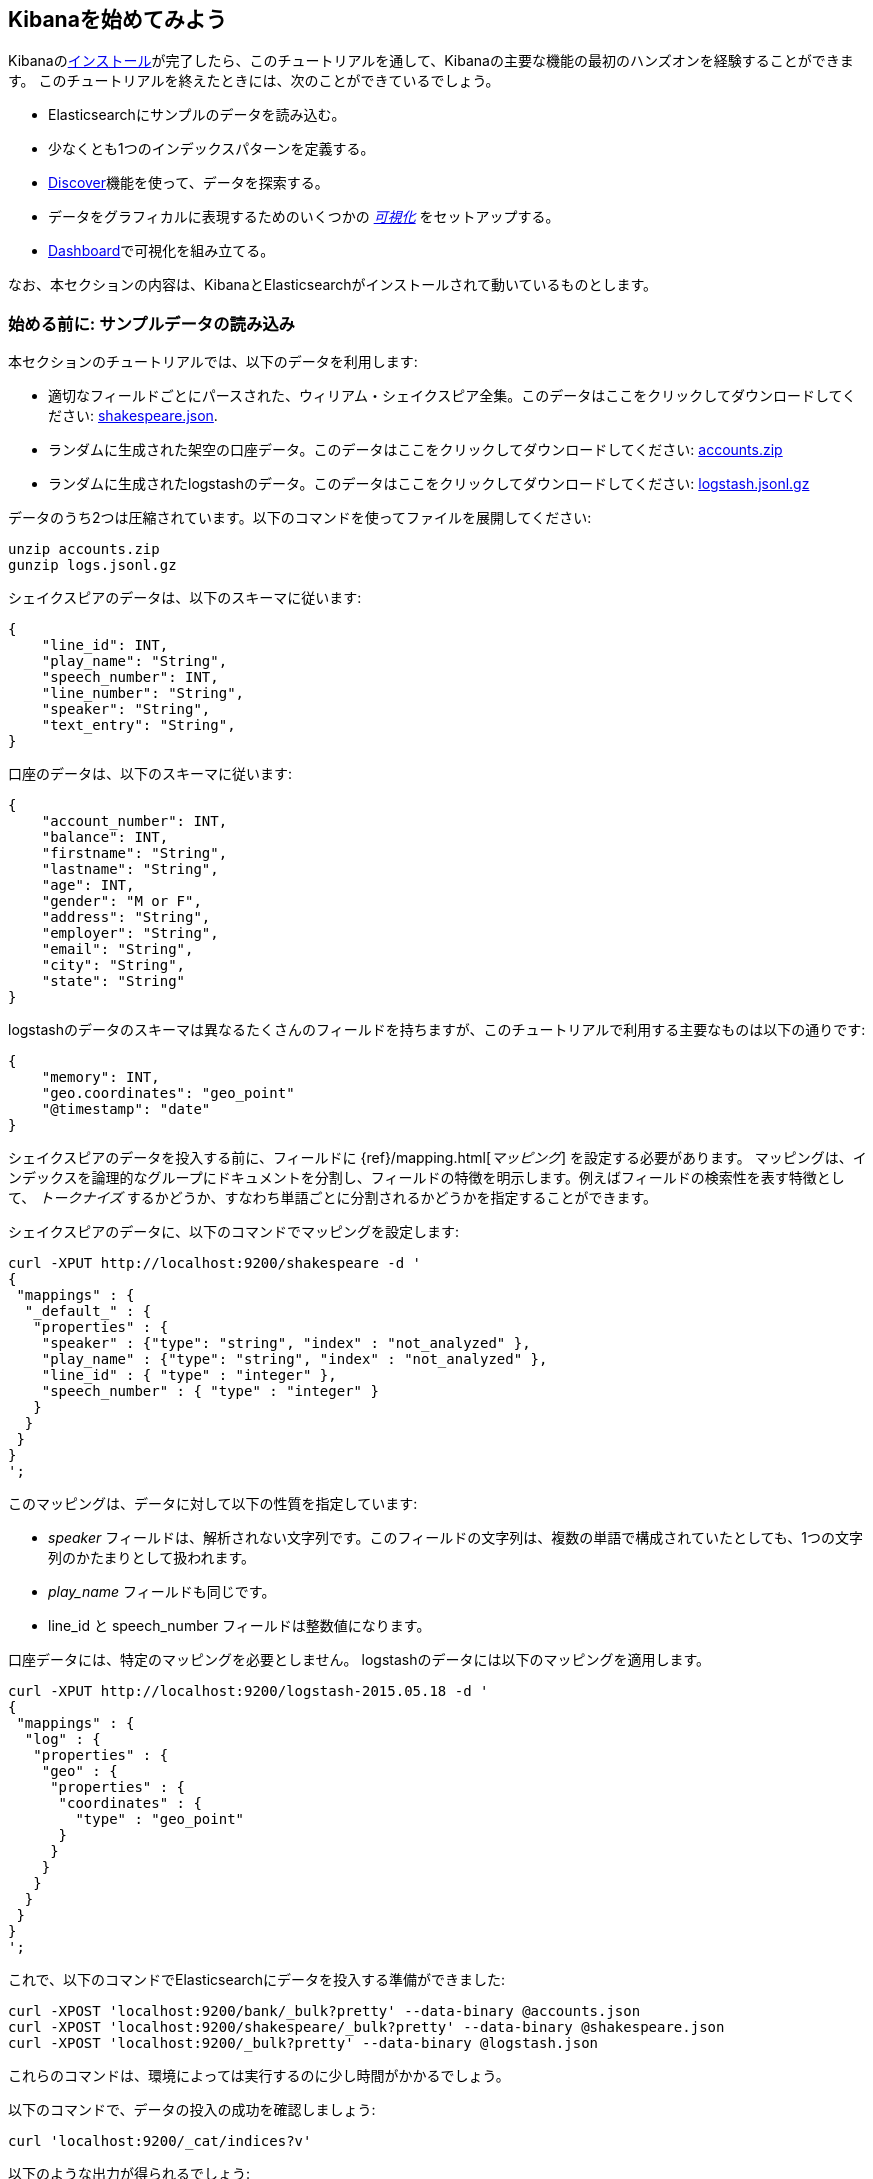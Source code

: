 [[getting-started]]
== Kibanaを始めてみよう

Kibanaの<<setup,インストール>>が完了したら、このチュートリアルを通して、Kibanaの主要な機能の最初のハンズオンを経験することができます。
このチュートリアルを終えたときには、次のことができているでしょう。

* Elasticsearchにサンプルのデータを読み込む。
* 少なくとも1つのインデックスパターンを定義する。
* <<discover, Discover>>機能を使って、データを探索する。
* データをグラフィカルに表現するためのいくつかの <<visualize,_可視化_>> をセットアップする。
* <<dashboard,Dashboard>>で可視化を組み立てる。

なお、本セクションの内容は、KibanaとElasticsearchがインストールされて動いているものとします。

[float]
[[tutorial-load-dataset]]
=== 始める前に: サンプルデータの読み込み

本セクションのチュートリアルでは、以下のデータを利用します:

* 適切なフィールドごとにパースされた、ウィリアム・シェイクスピア全集。このデータはここをクリックしてダウンロードしてください:
  https://www.elastic.co/guide/en/kibana/3.0/snippets/shakespeare.json[shakespeare.json].
* ランダムに生成された架空の口座データ。このデータはここをクリックしてダウンロードしてください:
  https://github.com/bly2k/files/blob/master/accounts.zip?raw=true[accounts.zip]
* ランダムに生成されたlogstashのデータ。このデータはここをクリックしてダウンロードしてください:
  https://download.elastic.co/demos/kibana/gettingstarted/logs.jsonl.gz[logstash.jsonl.gz]

データのうち2つは圧縮されています。以下のコマンドを使ってファイルを展開してください:

[source,shell]
unzip accounts.zip
gunzip logs.jsonl.gz

シェイクスピアのデータは、以下のスキーマに従います:

[source,json]
{
    "line_id": INT,
    "play_name": "String",
    "speech_number": INT,
    "line_number": "String",
    "speaker": "String",
    "text_entry": "String",
}

口座のデータは、以下のスキーマに従います:

[source,json]
{
    "account_number": INT,
    "balance": INT,
    "firstname": "String",
    "lastname": "String",
    "age": INT,
    "gender": "M or F",
    "address": "String",
    "employer": "String",
    "email": "String",
    "city": "String",
    "state": "String"
}

logstashのデータのスキーマは異なるたくさんのフィールドを持ちますが、このチュートリアルで利用する主要なものは以下の通りです:

[source,json]
{
    "memory": INT,
    "geo.coordinates": "geo_point"
    "@timestamp": "date"
}

シェイクスピアのデータを投入する前に、フィールドに {ref}/mapping.html[_マッピング_] を設定する必要があります。
マッピングは、インデックスを論理的なグループにドキュメントを分割し、フィールドの特徴を明示します。例えばフィールドの検索性を表す特徴として、 _トークナイズ_ するかどうか、すなわち単語ごとに分割されるかどうかを指定することができます。

シェイクスピアのデータに、以下のコマンドでマッピングを設定します:

[source,shell]
curl -XPUT http://localhost:9200/shakespeare -d '
{
 "mappings" : {
  "_default_" : {
   "properties" : {
    "speaker" : {"type": "string", "index" : "not_analyzed" },
    "play_name" : {"type": "string", "index" : "not_analyzed" },
    "line_id" : { "type" : "integer" },
    "speech_number" : { "type" : "integer" }
   }
  }
 }
}
';

このマッピングは、データに対して以下の性質を指定しています:

* _speaker_ フィールドは、解析されない文字列です。このフィールドの文字列は、複数の単語で構成されていたとしても、1つの文字列のかたまりとして扱われます。
* _play_name_ フィールドも同じです。
* line_id と speech_number フィールドは整数値になります。

口座データには、特定のマッピングを必要としません。
logstashのデータには以下のマッピングを適用します。

[source,shell]
curl -XPUT http://localhost:9200/logstash-2015.05.18 -d '
{
 "mappings" : {
  "log" : {
   "properties" : {
    "geo" : {
     "properties" : {
      "coordinates" : {
        "type" : "geo_point"
      }
     }
    }
   }
  }
 }
}
';

これで、以下のコマンドでElasticsearchにデータを投入する準備ができました:

[source,shell]
curl -XPOST 'localhost:9200/bank/_bulk?pretty' --data-binary @accounts.json
curl -XPOST 'localhost:9200/shakespeare/_bulk?pretty' --data-binary @shakespeare.json
curl -XPOST 'localhost:9200/_bulk?pretty' --data-binary @logstash.json

これらのコマンドは、環境によっては実行するのに少し時間がかかるでしょう。

以下のコマンドで、データの投入の成功を確認しましょう:

[source,shell]
curl 'localhost:9200/_cat/indices?v'

以下のような出力が得られるでしょう:

[source,shell]
health status index               pri rep docs.count docs.deleted store.size pri.store.size
yellow open   bank                  5   1       1000            0    418.2kb        418.2kb
yellow open   shakespeare           5   1     111396            0     17.6mb         17.6mb
yellow open   logstash-2015.05.18   5   1       4631            0     15.6mb         15.6mb
yellow open   logstash-2015.05.19   5   1       4624            0     15.7mb         15.7mb
yellow open   logstash-2015.05.20   5   1       4750            0     16.4mb         16.4mb

[[tutorial-define-index]]
=== インデックスパターンの定義

Elasticsearchにロードされたデータはそれぞれ https://www.elastic.co/guide/en/kibana/current/settings.html#settings-create-pattern[インデックスパターン] を持ちます。
前のセクションで、シェイクスピアのデータは `shakespeare` という名前のインデックスを、口座データは `bank` という名前のインデックスを持っています。
_インデックスパターン_ は、複数のインデックスにマッチすることのできるワイルドカードを利用することもできます。
たとえば、よくあるログのユースケースにおいて、典型的なインデックス名はYYYY.MM.DDというフォーマットの日付を含み、5月のインデックスパターンであれば `logstash-2015.05*` のようになります。

本チュートリアルは、先ほど登録した2つのインデックスのどちらにマッチするインデックスパターンでも動きます。
まず、ブラウザを開き `localhost:5601` に移動してください。
*Settings* タブの *Indices* タブをクリックします。
新しいインデックスパターンを定義するために *Add New* をクリックします。
今回のデータは時系列のデータを含まないため *Index contains time-based events* のチェックが外れていることを確認してください。
シェイクスピアのデータのインデックスパターンとして `shakes*` を指定し、 *Create* をクリックしてインデックスパターンを定義します。つづいて `ba*` という名前のインデックスパターンを定義します。

[float]
[[tutorial-discovering]]
=== データの発見

Kibanaのデータ発見機能を見るために *Discover* タブをクリックしてください:

image::images/tutorial-discover.png[]

そのタブのすぐ下に、データを検索するための検索ボックスがあります。
検索には、いろいろな検索条件を作ることのできる {ref}/query-dsl-query-string-query.html#query-string-syntax[query syntax] を使います。
また、検索ボックスの右のボタンをクリックすることで、それらの検索条件を保存したりロードしたりすることができます。

検索ボックスの下には、現在のインデックスパターンがドロップダウンで表示されます。
ドロップダウンから他のパターンを選択することで、インデックスパターンを切り替えることができます。

あなたが興味のあるフィールド名とその値を使って、検索条件を組み立てることができます。
数値フィールドであれば、以上(>)、以下(<)、等しい(=)などの比較演算子を利用することができます。
さらに、AND, OR, NOTなどの論理演算子(すべて大文字)を使って、検索条件を組み合わせることができます。

`ba*` のインデックスパターンを選択して、次の検索条件を検索ボックスに入力してみましょう。

[source,text]
account_number:<100 AND balance:>47500

この検索では、口座番号が0から99の間で、残高が47,500以上のすべての口座を返します。

もし、前セクションのサンプルデータを利用しているのであれば、この検索は口座番号が8, 32, 78, 85, 97の5つの結果を返します。

image::images/tutorial-discover-2.png[]

興味のある特定のフィールドだけを表示したい場合は、インデックスパターンの下に表示されているフィールドにマウスオーバーし、 *Add* ボタンをクリックします。
この例では、 `account_number` フィールドを追加することで、5つのレコードのすべてのテキストが表示されていたものが、5つの口座番号のみが表示されるようになりました:

image::images/tutorial-discover-3.png[]

[[tutorial-visualizing]]
=== 可視化: 発見の向こう側

*Visualize* タブから利用できる可視化ツールは、様々な異なる方法でデータのある側面を表示することを可能にします。

開始するためには *Visualize* タブをクリックします:

image::images/tutorial-visualize.png[]


*Pie chart* をクリックし、つづいて *From a new search* をクリックします。
そして `ba*` インデックスパターンを選択してください。

Kibanaの可視化では _bucket_ aggregations と _metric_ aggregations というElasticsearchにおける2つの異なるタイプの {ref}/search-aggregations.html[aggregations] を利用しています。
bucket aggregationは、指定した条件に応じてデータの並び替えをおこないます。
たとえば、口座データでは、口座残高の範囲を決めて、その範囲で分類される合計金額がどれくらいの割合なのかを表示することができます。

以下のような全体の円グラフでは、いずれのbucketもまだ指定されていません。

image::images/tutorial-visualize-pie-1.png[]

*Select buckets type* の一覧から *Split Slices* を選択し、 *Aggregation* のドロップダウンから *Range* を選択します。
*Field* ドロップダウンから *balance* フィールドを選択し、 *Add Range* を4回クリックして数値の範囲を6つにします。
そして、以下の範囲を入力してください:

[source,text]
0            1000
1000         3000
3000         7000
7000        15000
15000       31000
31000       50000

緑色の *Apply changes* をクリックすると、以下のグラフが表示されます:

image::images/tutorial-visualize-pie-2.png[]

このグラフは、残高の範囲で分類される1000の口座の割合を示しています。
データのもう1つの性質を見たい場合は、buccket aggregationを追加します。
それぞれの残高の範囲を、さらに口座主の年齢でブレイクダウンしてみましょう。

一番下にある *Add sub-buckets* をクリックし、 *Terms* aggregation を選択し、ドロップダウンから *age* フィールドを選択します。
緑色の *Apply changes* ボタンをクリックすると、新しい結果として外側の輪が追加されます。

image::images/tutorial-visualize-pie-3.png[]

検索フィールドの右側にある *Save Visualization* ボタンをクリックして、このグラフを保存しましょう。可視化の名前は _Pie Example_ とします。

次に棒グラフをつくりましょう。
*New Visualization* をクリックし、 *Vertical bar chart* を選択します。
*From a new search* を選択し、 `shakes*` インデックスパターンを選びます。
この時点では、まだbucketを定義していないので、大きな1本の棒が表示されているだけでしょう。

image::images/tutorial-visualize-bar-1.png[]

Y軸のmetric aggregationとして、 *Unique Count* を選択し、フィールドには *speaker* を指定します。
もしあなたの映画会社の俳優が足りていないのであれば、シェイクスピアの脚本において、どの脚本がもっともセリフのある役が少ないのかを知って役立てることができるかもしれません。
X軸のbucketには、 *Terms* を選択し、フィールドに *play_name* を指定します。
*Order* は *Bottom* を選択し *Size* は5のままにします。

他の要素はデフォルトのままとし、緑色の *Apply changes* ボタンをクリックしてください。
グラフは以下のようになるでしょう:

image::images/tutorial-visualize-bar-2.png[]

個々の脚本の名前が、バラバラにされた個別の単語ではなく、全フレーズが表示されていることに気づくでしょう。
これは、チュートリアルの最初に *play_name* フィールドに `not analyzed' というマークを付けたマッピングの結果です。

それぞれのバーにマウスオーバーすると、それぞれの脚本におけるセリフの役のある数がツールチップで表示されます。
Hovering on each bar shows you the number of speaking parts for each play as a tooltip.
左上にある *Options* をクリックして、この挙動を向こうにすることができます。他にもたくさんのオプションを変更することができます。

今や、シェイクスピアの脚本から、もっともキャストが少ない一覧を持っています。
あなたはこれらの脚本において、役のセリフの最大数を示して、個々の俳優へのもっとも高い要求を知ることに興味があるかもしれません。
*Add metrics* ボタンからY軸のaggregationを追加し、 *Max* aggregationを選択して、フィールドには *speec_number* を指定します。
*Options* タブで、 *Bar Mode* のドロップダウンを *grouped* に変更し、緑色の *Apply changes* ボタンをクリックします。
グラフは以下のように表示されます:

image::images/tutorial-visualize-bar-3.png[]

このグラフを見ると _Love's Labours Lost_ が、他の脚本と比較して、普通ではないセリフの最大数を持っていることが分かります。
そしてそれ故に、俳優の記憶力により頼らなければならないことが分かります。

このグラフを _Bar Example_ という名前で保存しておきましょう。

続いて、地理的なデータを可視化するためのタイルマップをつくってみましょう。
*New Visualization* をクリックし *Tile map* を選択します。
*From a new search* を選択し `logstash-*` インデックスパターンを指定します。
Kibanaインタフェースの右上にある時間のセレクタをクリックし、探索するイベントの時間の範囲を定義します。
*Absolute* をクリックし、終了日時を2015年5月20日に、開始日時を2015年5月18日に設定します。

image::images/tutorial-timepicker.png[]

時間の範囲を設定したら *Go* ボタンをクリックし、下にある小さな上向きの矢印をクリックしタイムピッカーを閉じます。
まだ何もbucketを定義していないので、以下のような世界地図が表示されます:

image::images/tutorial-visualize-map-1.png[]

bucketとして、 *Geo Coordinates* を選択し、 緑色の *Apply changes* ボタンをクリックしてください。
次のような図が表示されるでしょう:

image::images/tutorial-visualize-map-2.png[]

クリックやドラッグをおこなうことで、地図の操作をおこなうことができます。
image:images/viz-zoom.png[] のズームボタンか、 *Fit Data Bounds* image:images/viz-fit-bounds.png[] を利用することで、すべての点が含まれるもっとも広いレベルにズームすることができます。
また *Latitude/Longitude Filter* image:images/viz-lat-long-filter.png[] ボタンをクリックして、地図上で四角形を範囲を選択することで、その範囲を含むまたは含まないという条件を指定することのできるフィルターをつくることができます。
検索ボックスのすぐ下にある緑色の楕円形が、そのフィルタの定義を表示しています。

image::images/tutorial-visualize-map-3.png[]

フィルター上にマウスオーバーすると、フィルタのトグル、ピン止め、反転、削除などをおこなうためのコントロールが表示されます。
この図を _Map Example_ という名前で保存しましょう。

最後に、ダッシュボードに表示するためのMarkdownウィジェットのサンプルを定義します。
*New Visualization* をクリックし *Markdown widget* を選択すると、とてもシンプルなMarkdownの入力フィールドが表示されます:

image::images/tutorial-visualize-md-1.png[]

以下のテキストをフィールドに記述しましょう:

[source,markdown]
# This is a tutorial dashboard!
The Markdown widget uses **markdown** syntax.
> Blockquotes in Markdown use the > character.

緑色の *Apply chagens* ボタンをクリックすると、プレビュー領域に描画されたMarkdownが表示されます:

image::images/tutorial-visualize-md-2.png[]

この可視化を _Markdown Example_ という名前で保存します。

[[tutorial-dashboard]]
=== ダッシュボードに全部一緒に配置しよう

Kibanaのダッシュボードでは、可視化したものを配置してシェアすることができます。
A Kibana dashboard is a collection of visualizations that you can arrange and share.
*Dashboard* タブを開き、検索ボックスの右側の端にある *Add Visualization* をクリックすると、保存した可視化の一覧が表示されます。
_Markdown Example_, _Pie Example_, _Bar Example_, _Map Example_ を選択したら、一覧の下にある小さな上向きの矢印をクリックして可視化の一覧を閉じます。
それぞれの可視化をクリックしてタイトルバーをドラッグすることで、コンテナを移動させることができます。
また、可視化のコンテナの右下隅をドラッグすることで、リサイズすることができます。
サンプルのダッシュボードは、最終的にだいたい以下のようになるでしょう:

image::images/tutorial-dashboard.png[]

*Save Dashboard* ボタンをクリックし _Tutorial Dashboard_ という名前を付けます。
*Share* ボタンをクリックすることで、保存したダッシュボードを、埋め込みHTML、またはリンクをシェアすることができます。

[float]
[[wrapping-up]]
=== Wrapping Up

ここまで、Kibanaの機能の基本的な側面に触れて、Kibanaをより詳細に探索する準備ができました。
より詳細に知りたい場合は残りのドキュメントを見てください!

